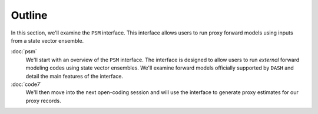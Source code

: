 Outline
=======
In this section, we'll examine the ``PSM`` interface. This interface allows users to run proxy forward models using inputs from a state vector ensemble.

:doc:`psm`
    We'll start with an overview of the ``PSM`` interface. The interface is designed to allow users to run *external* forward modeling codes using state vector ensembles. We'll examine forward models officially supported by ``DASH`` and detail the main features of the interface.

:doc:`code7`
    We'll then move into the next open-coding session and will use the interface to generate proxy estimates for our proxy records.


.. toctree:
    :hidden:

    psm
    code7
